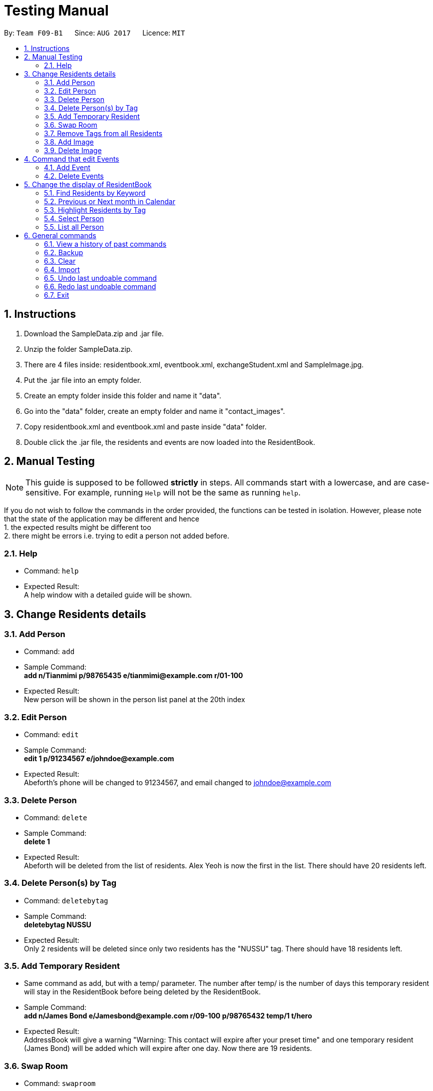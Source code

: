 = Testing Manual
:toc:
:toc-title:
:toc-placement: preamble
:sectnums:
:imagesDir: images
:stylesDir: stylesheets
ifdef::env-github[]
:tip-caption: :bulb:
:note-caption: :information_source:
endif::[]
ifdef::env-github,env-browser[:outfilesuffix: .adoc]
:repoURL: https://github.com/CS2103AUG2017-F09-B1/main

By: `Team F09-B1`      Since: `AUG 2017`      Licence: `MIT`

== Instructions

1. Download the SampleData.zip and .jar file.
2. Unzip the folder SampleData.zip.
2. There are 4 files inside: residentbook.xml, eventbook.xml, exchangeStudent.xml and SampleImage.jpg.
3. Put the .jar file into an empty folder.
4. Create an empty folder inside this folder and name it "data".
5. Go into the "data" folder, create an empty folder and name it "contact_images".
6. Copy residentbook.xml and eventbook.xml and paste inside "data" folder.
7. Double click the .jar file, the residents and events are now loaded into the ResidentBook.

== Manual Testing

[NOTE]
This guide is supposed to be followed *strictly* in steps. All
commands start with a lowercase, and are case-sensitive. For example,
running `Help` will not be the same as running `help`.

If you do not wish to follow the commands in the order provided, the
functions can be tested in isolation. However, please note that the
state of the application may be different and hence +
1. the expected results might be different too +
2. there might be errors i.e. trying to edit a person not added before.

=== Help

* Command: `help`
* Expected Result: +
A help window with a detailed guide will be shown.

== Change Residents details

=== Add Person

* Command: `add`
* Sample Command: +
*add n/Tianmimi p/98765435 e/tianmimi@example.com r/01-100*

* Expected Result: +
New person will be shown in the person list panel at the 20th index

=== Edit Person

* Command: `edit`
* Sample Command: +
*edit 1 p/91234567 e/johndoe@example.com*

* Expected Result: +
Abeforth's phone will be changed to 91234567, and email changed to johndoe@example.com

=== Delete Person

* Command: `delete`
* Sample Command: +
*delete 1*
* Expected Result: +
Abeforth will be deleted from the list of residents. Alex Yeoh is now the first in the list. There should have 20 residents left.

=== Delete Person(s) by Tag

* Command: `deletebytag`
* Sample Command: +
*deletebytag NUSSU*
* Expected Result: +
Only 2 residents will be deleted since only two residents has the "NUSSU" tag. There should have 18 residents left.

=== Add Temporary Resident

* Same command as add, but with a temp/ parameter. The number after
temp/ is the number of days this temporary resident will stay in the
ResidentBook before being deleted by the ResidentBook.
* Sample Command: +
*add n/James Bond e/Jamesbond@example.com r/09-100 p/98765432 temp/1 t/hero*

* Expected Result: +
AddressBook will give a warning "Warning: This contact will expire after your preset time" and one temporary resident (James Bond) will be added which will expire after one day. Now there are 19 residents.

=== Swap Room

* Command: `swaproom`
* Sample Command: +
*swaproom 8 9*
* Expected Result: +
Room for James Bond and James Hobbit will be swapped. New room for James Bond is now 04-120, new room for James Hobbit is now 09-100.

=== Remove Tags from all Residents

* Command: `removeTag`
* Sample Command: +
*removeTag RA*
* Expected Result: +
No tags with "RA" will be present in the ResidentBook. Apart from the removal of tags, no other details are edited.

=== Add Image

* Command: `addImage`
* Note: A sample image is provided in the SampleData folder.
* Sample Command: +
*addImage 1 url/SAMPLE_IMAGE_ABSOLUTE_FILE_PATH*
* Expected Result: +
The first resident, Alex Yeoh, will now have his profile picture added. Use the command `select 1` to see the profile picture.

=== Delete Image

* Command: `deleteImage`
* Sample Command: +
*deleteImage 1*
* Expected Output: +
The first resident, Alex Yeoh, will now have his profile picture removed.

== Command that edit Events

=== Add Event

* Command: `addevent`
* Sample Command: +
*addevent ti/End of Sem Lunch des/Organised by USC loc/Cinnamon College time/29/11/2017 2030 to 2245*
* Expected Result: +
"End of Sem Lunch" will be shown on the calendar on the 29th November. New event will also be shown in the event list at the 4th position.

=== Delete Events

* Command: `deleteEvent`
* Sample Command: +
*deleteEvent 1*
* Expected Result: +
"Chess Training" will be deleted from both the calendar and event list

== Change the display of ResidentBook

=== Find Residents by Keyword
* Command: `find`
* Sample Command: +
*find holmes*
* Expected Result: +
Click on the Resident tab. Only Sherlock Holmes will now be displayed.

=== Previous or Next month in Calendar

* Command: `prev` and `next`
* Toggles between previous and next month on the calendar panel
* Sample Command (Assuming current date is in November): +
*prev*
* Expected Results: +
Calendar will now show the dates and events for October
* Sample Command (Calendar is now in October): +
*next*
* Expected Result: +
Calendar will now show the dates and events for November

=== Highlight Residents by Tag

* Command: `highlight`
* Sample Command: +
*highlight staff*
* Expected Result: +
Residents with tag staff is highlighted in green. There should be 4 entries selected.
* To remove the highlights: +
*highlight -*
* Expected Result: +
All highlights are removed.

=== Select Person

* Command: `select`
* Sample Command: +
*select 1*
* Expected Result: +
*The middle pane will display details of selected Resident.*

=== List all Person

* Command: `list`
* Sample Command: +
*list*
* Expected Result: +
All residents are listed. Scroll to check, there are 20 entries.

== General commands

=== View a history of past commands

* Command: `history`
* Sample Command: +
*history*
* Expected output: +
A list of commands executed.

=== Backup

* Command: `backup`
* Sample Command: +
*backup*
* Do add another picture for a Resident as specified earlier. This is to showcase the backing up of images.
* Expected Result: +
A copy of the current ResidentBook is saved in the folder “./data/backup.xml”. Also, “data/contact_images_backup/” is created with the images saved from earlier

=== Clear

* Command: `clear`
* Sample Command:+
*clear*
* Expected Result:
* All data from ResidentBook and EventBook will be deleted

=== Import

* Command: `import`
* Do note to enter full directory path.
* Sample Command: +
*import DIR_TO_TEST_FOLDER/data/exchangeStudents.xml*
* Expected Result: +
3 entries (Amy Parker, Clarke Ben, Tony Stark) will be found in the ResidentBook. EventBook remains empty.

=== Undo last undoable command

* Command: `undo`
* Sample Command: +
*undo*
* Expected Result: +
The previous 3 entries will not exist in the ResidentBook.

=== Redo last undoable command
* Command: `redo`
* Sample Command: +
*redo*
* Expected Result: +
3 entries (Amy Parker, Clarke Ben, Tony Stark) will be found in the ResidentBook. EventBook remains empty.

=== Exit
* Command: `Exit`
* Sample Command: +
*exit*
* Expected Result: +
The ResidentBook application is closed.
